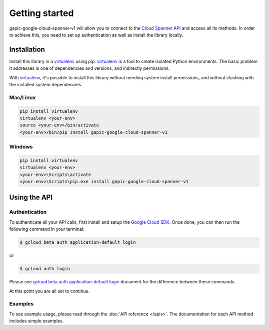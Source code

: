 Getting started
===============

gapic-google-cloud-spanner-v1 will allow you to connect to the `Cloud Spanner API`_ and access all its methods. In order to achieve this, you need to set up authentication as well as install the library locally.

.. _`Cloud Spanner API`: https://developers.google.com/apis-explorer/?hl=en_US#p/spanner/v1


Installation
------------


Install this library in a `virtualenv`_ using pip. `virtualenv`_ is a tool to
create isolated Python environments. The basic problem it addresses is one of
dependencies and versions, and indirectly permissions.

With `virtualenv`_, it's possible to install this library without needing system
install permissions, and without clashing with the installed system
dependencies.

.. _`virtualenv`: https://virtualenv.pypa.io/en/latest/


Mac/Linux
~~~~~~~~~~

.. code-block:: console

    pip install virtualenv
    virtualenv <your-env>
    source <your-env>/bin/activate
    <your-env>/bin/pip install gapic-google-cloud-spanner-v1

Windows
~~~~~~~

.. code-block:: console

    pip install virtualenv
    virtualenv <your-env>
    <your-env>\Scripts\activate
    <your-env>\Scripts\pip.exe install gapic-google-cloud-spanner-v1


Using the API
-------------


Authentication
~~~~~~~~~~~~~~

To authenticate all your API calls, first install and setup the `Google Cloud SDK`_.
Once done, you can then run the following command in your terminal:

.. code-block:: console

    $ gcloud beta auth application-default login

or

.. code-block:: console

    $ gcloud auth login

Please see `gcloud beta auth application-default login`_ document for the difference between these commands.

.. _Google Cloud SDK: https://cloud.google.com/sdk/
.. _gcloud beta auth application-default login: https://cloud.google.com/sdk/gcloud/reference/beta/auth/application-default/login
.. code-block:: console

At this point you are all set to continue.


Examples
~~~~~~~~

To see example usage, please read through the :doc:`API reference </apis>`.  The
documentation for each API method includes simple examples.
